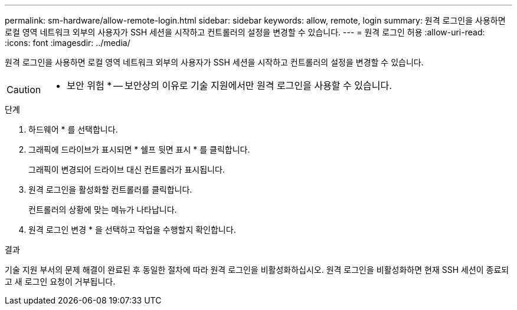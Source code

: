 ---
permalink: sm-hardware/allow-remote-login.html 
sidebar: sidebar 
keywords: allow, remote, login 
summary: 원격 로그인을 사용하면 로컬 영역 네트워크 외부의 사용자가 SSH 세션을 시작하고 컨트롤러의 설정을 변경할 수 있습니다. 
---
= 원격 로그인 허용
:allow-uri-read: 
:icons: font
:imagesdir: ../media/


[role="lead"]
원격 로그인을 사용하면 로컬 영역 네트워크 외부의 사용자가 SSH 세션을 시작하고 컨트롤러의 설정을 변경할 수 있습니다.

[CAUTION]
====
* 보안 위험 * -- 보안상의 이유로 기술 지원에서만 원격 로그인을 사용할 수 있습니다.

====
.단계
. 하드웨어 * 를 선택합니다.
. 그래픽에 드라이브가 표시되면 * 쉘프 뒷면 표시 * 를 클릭합니다.
+
그래픽이 변경되어 드라이브 대신 컨트롤러가 표시됩니다.

. 원격 로그인을 활성화할 컨트롤러를 클릭합니다.
+
컨트롤러의 상황에 맞는 메뉴가 나타납니다.

. 원격 로그인 변경 * 을 선택하고 작업을 수행할지 확인합니다.


.결과
기술 지원 부서의 문제 해결이 완료된 후 동일한 절차에 따라 원격 로그인을 비활성화하십시오. 원격 로그인을 비활성화하면 현재 SSH 세션이 종료되고 새 로그인 요청이 거부됩니다.
